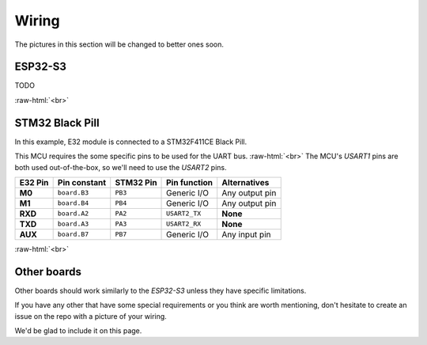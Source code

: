 .. role:: raw-html(raw)
    :format: html

Wiring
------
The pictures in this section will be changed to better ones soon.

ESP32-S3
^^^^^^^^
TODO

.. image:: _static/wiring_esp32s3_temp.jpg
   :width: 80%
   :alt: Picture of a E32-433T20D connected to an ESP32-S3.
   :align: center

:raw-html:`<br>`

STM32 Black Pill
^^^^^^^^^^^^^^^^
In this example, E32 module is connected to a STM32F411CE Black Pill.

This MCU requires the some specific pins to be used for the UART bus.
:raw-html:`<br>`
The MCU's `USART1` pins are both used out-of-the-box, so we'll need to use the `USART2` pins.

+---------+--------------+-----------+---------------+------------------+
| E32 Pin | Pin constant | STM32 Pin | Pin function  | Alternatives     |
+=========+==============+===========+===============+==================+
| **M0**  | ``board.B3`` | ``PB3``   | Generic I/O   | Any output pin   |
+---------+--------------+-----------+---------------+------------------+
| **M1**  | ``board.B4`` | ``PB4``   | Generic I/O   | Any output pin   |
+---------+--------------+-----------+---------------+------------------+
| **RXD** | ``board.A2`` | ``PA2``   | ``USART2_TX`` | **None**         |
+---------+--------------+-----------+---------------+------------------+
| **TXD** | ``board.A3`` | ``PA3``   | ``USART2_RX`` | **None**         |
+---------+--------------+-----------+---------------+------------------+
| **AUX** | ``board.B7`` | ``PB7``   | Generic I/O   | Any input pin    |
+---------+--------------+-----------+---------------+------------------+

.. image:: _static/wiring_blackpill_temp.jpg
   :width: 80%
   :alt: Picture of a E32-433T20D connected to a STM32F411CE Black Pill.
   :align: center

:raw-html:`<br>`

Other boards
^^^^^^^^^^^^
Other boards should work similarly to the `ESP32-S3` unless they have specific limitations.

If you have any other that have some special requirements or you think are worth mentioning, don't hesitate to create
an issue on the repo with a picture of your wiring.

We'd be glad to include it on this page.
